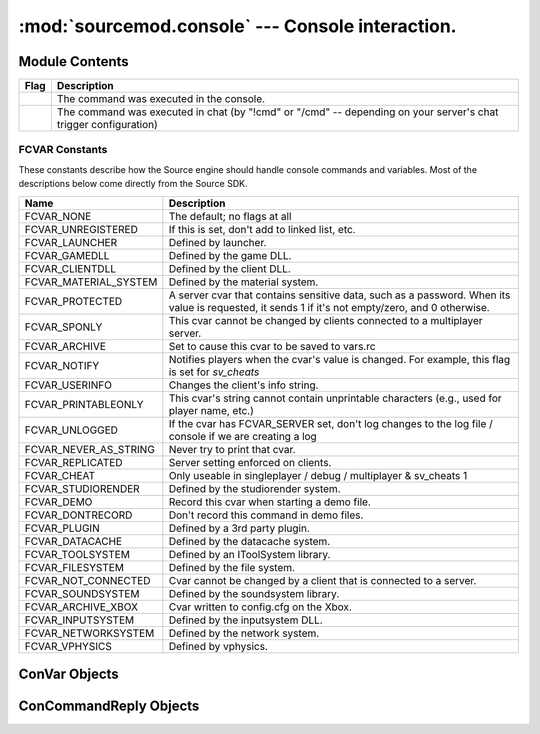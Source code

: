 =================================================
:mod:`sourcemod.console` --- Console interaction.
=================================================

..  module:: sourcemod.console
..  moduleauthor:: Zach "theY4Kman" Kanzler <they4kman@gmail.com>

Module Contents
===============

..  _sm-reply-constants:

+--------------------------------------+------------------------------------------------+
| Flag                                 | Description                                    |
+======================================+================================================+
| .. data:: SM_REPLY_CONSOLE           | The command was executed in the console.       |
+--------------------------------------+------------------------------------------------+
| .. data:: SM_REPLY_CHAT              | The command was executed in chat (by "!cmd" or |
|                                      | "/cmd" -- depending on your server's chat      |
|                                      | trigger configuration)                         |
+--------------------------------------+------------------------------------------------+

..  function:: create_convar(name, value[, description[, flags[, min[, max]]]])
    
    Creates a new console variable.
    
    :type   name: str
    :param  name: Name of the ConVar
    :type   value: str
    :param  value: The value of the ConVar. As the internal representation of a ConVar's value is a string, stringization is left to the user.
    :type   description: str
    :param  description: ``(Optional)`` Description of the ConVar
    :type   flags: :ref:`fcvar-constants`
    :param  flags: ``(Optional)`` Flags that change how a ConVar is handled. Use :ref:`fcvar-constants`, such as FCVAR_CHEAT, etc.
    :type   min: float
    :param  min: The lowest numeric value this ConVar can be set to. Pass None to ignore this field.
    :type   max: float
    :param  max: The highest numeric value this ConVar can be set to. Pass None to ignore this field.
    :rtype: :ref:`ConVar <convar-objects>`
    :return: A valid ConVar object on success, None otherwise. See :ref:`convar-objects`


..  function:: find_convar(name)
    
    Finds the specified ConVar. Returns None if the ConVar could not be found.
    
    :type   name: str
    :param  name: The name of the ConVar to retrieve
    :rtype: :class:`sourcemod.console.ConVar`
    :return: A valid ConVar object on success, None otherwise.


..  function:: print_to_server(message)
    
    Sends a message to the server console. This is the same as ``print message``, so long as `sys.stdout` remains unchanged by your plug-in.


..  function:: reg_concmd(name, callback[, description="", flags=0])
    
    Registers a new console command or hooks an existing one.
    
    :type   name: str
    :param name: Name of the ConCommand
    :type  callback: callable
    :param callback: A function to call when the ConCommand is executed.
    :type  description: str
    :param description: ``(Optional)`` Description of the ConCommand
    :type  flags: :ref:`fcvar-constants`
    :param flags: Flags that change how the ConCommand is handled.
    
    *callback* is the function to call when the console command is executed. This callback should have one parameter: a :ref:`ConCommandReply <concommandreply-objects>` object.


..  function:: reg_srvcmd(name, callback[, description="", flags=0])
    
    This command is the same as :ref:`reg_concmd <sourcemod.console.reg_concmd>`, except that the command can only be called by the server console or RCON.    


..  function:: server_command(command)
    
    Executes a command is if it were run on the server console.
    
    :type   command: str
    :param  command: Command to execute


..  function:: server_execute()
    
    Executes every command in the server's command buffer now, rather than once per frame.


..  _fcvar-constants:

FCVAR Constants
---------------

These constants describe how the Source engine should handle console commands and variables. Most of the descriptions below come directly from the Source SDK.

..  list-table::
    :widths: 30 145

    * - **Name**
      - **Description**
    * - FCVAR_NONE
      - The default; no flags at all
    * - FCVAR_UNREGISTERED
      - If this is set, don't add to linked list, etc.
    * - FCVAR_LAUNCHER
      - Defined by launcher.
    * - FCVAR_GAMEDLL
      - Defined by the game DLL.
    * - FCVAR_CLIENTDLL
      - Defined by the client DLL.
    * - FCVAR_MATERIAL_SYSTEM
      - Defined by the material system.
    * - FCVAR_PROTECTED
      - A server cvar that contains sensitive data, such as a password. When its value is requested, it sends 1 if it's not empty/zero, and 0 otherwise.
    * - FCVAR_SPONLY
      - This cvar cannot be changed by clients connected to a multiplayer server.
    * - FCVAR_ARCHIVE
      - Set to cause this cvar to be saved to vars.rc
    * - FCVAR_NOTIFY
      - Notifies players when the cvar's value is changed. For example, this flag is set for *sv_cheats*
    * - FCVAR_USERINFO
      - Changes the client's info string.
    * - FCVAR_PRINTABLEONLY
      - This cvar's string cannot contain unprintable characters (e.g., used for player name, etc.)
    * - FCVAR_UNLOGGED
      - If the cvar has FCVAR_SERVER set, don't log changes to the log file / console if we are creating a log
    * - FCVAR_NEVER_AS_STRING
      - Never try to print that cvar.
    * - FCVAR_REPLICATED
      - Server setting enforced on clients.
    * - FCVAR_CHEAT
      - Only useable in singleplayer / debug / multiplayer & sv_cheats 1
    * - FCVAR_STUDIORENDER
      - Defined by the studiorender system.
    * - FCVAR_DEMO
      - Record this cvar when starting a demo file.
    * - FCVAR_DONTRECORD
      - Don't record this command in demo files.
    * - FCVAR_PLUGIN
      - Defined by a 3rd party plugin.
    * - FCVAR_DATACACHE
      - Defined by the datacache system.
    * - FCVAR_TOOLSYSTEM
      - Defined by an IToolSystem library.
    * - FCVAR_FILESYSTEM
      - Defined by the file system.
    * - FCVAR_NOT_CONNECTED
      - Cvar cannot be changed by a client that is connected to a server.
    * - FCVAR_SOUNDSYSTEM
      - Defined by the soundsystem library.
    * - FCVAR_ARCHIVE_XBOX
      - Cvar written to config.cfg on the Xbox.
    * - FCVAR_INPUTSYSTEM
      - Defined by the inputsystem DLL.
    * - FCVAR_NETWORKSYSTEM
      - Defined by the network system.
    * - FCVAR_VPHYSICS
      - Defined by vphysics.


..  _convar-objects:

ConVar Objects
==============
    
..  attribute:: ConVar.flags
    
    The bitstring of FCVAR_* flags on this console variable

..  attribute:: ConVar.lower_bound
    
    The lower bound of this ConVar.

..  attribute:: ConVar.name
    
    *Read-only!* The name of the ConVar.

..  attribute:: ConVar.upper_bound
    
    The upper bound of this ConVar.

..  attribute:: ConVar.value
    
    The value of the ConVar. This will always be a string. If you try to set it as something else, it will try to str() it.


..  method:: ConVar.hook_change(callback)
    
    Creates a hook that is called when this console variable's value is changed.
    
    :type   callback: callable
    :param  callback: The function to call when the ConVar is changed.
    
    The callback should have the prototype ``callback(cvar, oldvalue, newvalue)``, where *cvar* is the ConVar object representing the ConVar that was changed, *oldvalue* is the previous value of the ConVar as a string, and *newvalue* is the value being assigned to the ConVar as a string.

..  method:: ConVar.reset()
    
    Resets the console variable to its default value.

..  method:: ConVar.unhook_change(callback)
    
    Removes a ConVar change hook from the update list. *callback* will no longer be called when the ConVar is changed.
    
    :type   callback: callable
    :param  callback: The active hook to remove
    :raises ViperException: No active hook on the ConVar, or an invalid or unregistered callback supplied.


..  _concommandreply-objects:

ConCommandReply Objects
=======================

..  attribute:: ConCommandReply.name
    
    The name of the ConCommand.

..  attribute:: ConCommandReply.args
    
    The arguments passed when the ConCommand was executed, as a list.

..  attribute:: ConCommandReply.argstring
    
    The full argument string sent to the server. This includes any quotes, as well.

..  attribute:: ConCommandReply.client
    
    The :ref:`Client <client-object>` whom executed the ConCommand.

..  attribute:: ConCommandReply.reply_to
    
    How the command was executed. This is either :ref:`SM_REPLY_CHAT <sm-reply-constants>` or :ref:`SM_REPLY_CONSOLE <sm-reply-constants>`

..  method:: ConCommandReply.reply(message)
    
    Replies to the client whom executed the ConCommand in the way they executed the ConCommand (either in the console or in chat).
    
    :type   message: str
    :param  message: The message to send